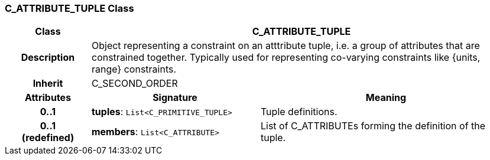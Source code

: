 === C_ATTRIBUTE_TUPLE Class

[cols="^1,2,3"]
|===
h|*Class*
2+^h|*C_ATTRIBUTE_TUPLE*

h|*Description*
2+a|Object representing a constraint on an atttribute tuple, i.e. a group of attributes that are constrained together. Typically used for representing co-varying constraints like {units, range} constraints.

h|*Inherit*
2+|C_SECOND_ORDER

h|*Attributes*
^h|*Signature*
^h|*Meaning*

h|*0..1*
|*tuples*: `List<C_PRIMITIVE_TUPLE>`
a|Tuple definitions.

h|*0..1 +
(redefined)*
|*members*: `List<C_ATTRIBUTE>`
a|List of C_ATTRIBUTEs forming the definition of the tuple.
|===

